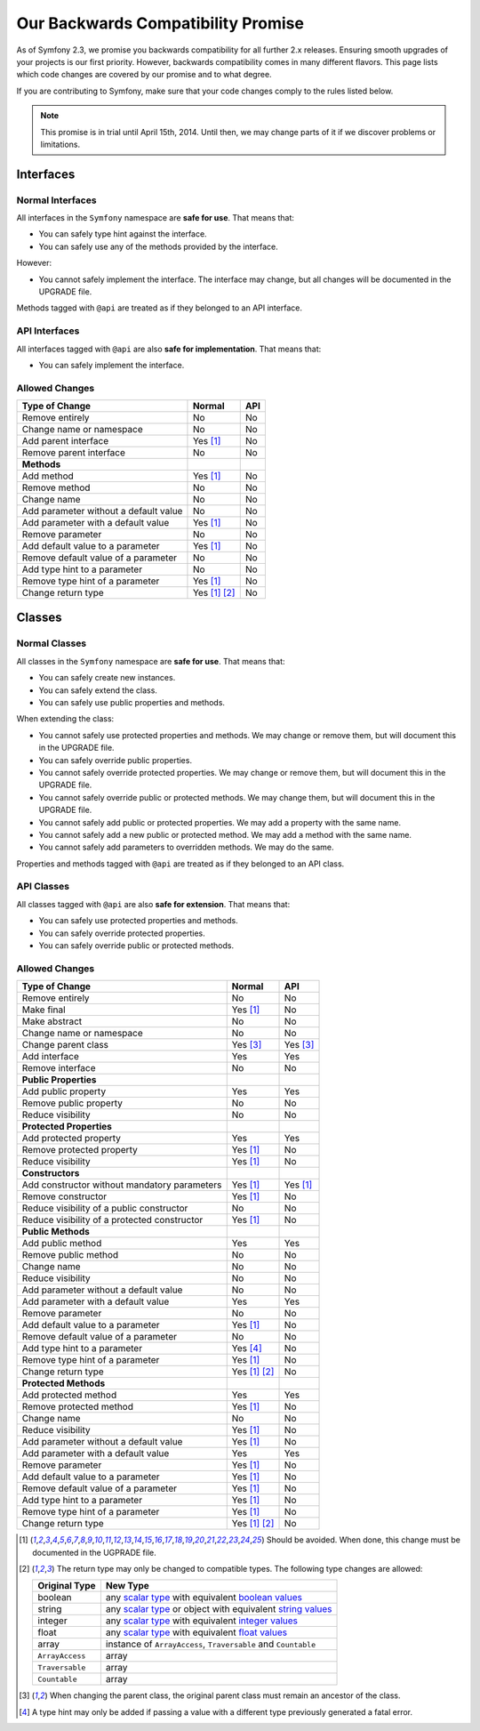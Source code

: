 Our Backwards Compatibility Promise
===================================

As of Symfony 2.3, we promise you backwards compatibility for all further 2.x
releases. Ensuring smooth upgrades of your projects is our first priority.
However, backwards compatibility comes in many different flavors. This page
lists which code changes are covered by our promise and to what degree.

If you are contributing to Symfony, make sure that your code changes comply to
the rules listed below.

.. note::

    This promise is in trial until April 15th, 2014. Until then, we may change
    parts of it if we discover problems or limitations.


Interfaces
----------

Normal Interfaces
~~~~~~~~~~~~~~~~~

All interfaces in the ``Symfony`` namespace are **safe for use**. That means
that:

* You can safely type hint against the interface.

* You can safely use any of the methods provided by the interface.

However:

* You cannot safely implement the interface. The interface may change, but all
  changes will be documented in the UPGRADE file.

Methods tagged with ``@api`` are treated as if they belonged to an API
interface.


API Interfaces
~~~~~~~~~~~~~~

All interfaces tagged with ``@api`` are also **safe for implementation**. That
means that:

* You can safely implement the interface.


Allowed Changes
~~~~~~~~~~~~~~~

==============================================  ==============  ==============
Type of Change                                  Normal          API
==============================================  ==============  ==============
Remove entirely                                 No              No
Change name or namespace                        No              No
Add parent interface                            Yes [1]_        No
Remove parent interface                         No              No
**Methods**
Add method                                      Yes [1]_        No
Remove method                                   No              No
Change name                                     No              No
Add parameter without a default value           No              No
Add parameter with a default value              Yes [1]_        No
Remove parameter                                No              No
Add default value to a parameter                Yes [1]_        No
Remove default value of a parameter             No              No
Add type hint to a parameter                    No              No
Remove type hint of a parameter                 Yes [1]_        No
Change return type                              Yes [1]_ [2]_   No
==============================================  ==============  ==============


Classes
-------

Normal Classes
~~~~~~~~~~~~~~

All classes in the ``Symfony`` namespace are **safe for use**. That means that:

* You can safely create new instances.

* You can safely extend the class.

* You can safely use public properties and methods.

When extending the class:

* You cannot safely use protected properties and methods. We may change or
  remove them, but will document this in the UPGRADE file.

* You can safely override public properties.

* You cannot safely override protected properties. We may change or remove them,
  but will document this in the UPGRADE file.

* You cannot safely override public or protected methods. We may change them,
  but will document this in the UPGRADE file.

* You cannot safely add public or protected properties. We may add a property
  with the same name.

* You cannot safely add a new public or protected method. We may add a method
  with the same name.

* You cannot safely add parameters to overridden methods. We may do the same.

Properties and methods tagged with ``@api`` are treated as if they belonged
to an API class.


API Classes
~~~~~~~~~~~

All classes tagged with ``@api`` are also **safe for extension**. That means
that:

* You can safely use protected properties and methods.

* You can safely override protected properties.

* You can safely override public or protected methods.


Allowed Changes
~~~~~~~~~~~~~~~

==================================================  ==============  ==============
Type of Change                                      Normal          API
==================================================  ==============  ==============
Remove entirely                                     No              No
Make final                                          Yes [1]_        No
Make abstract                                       No              No
Change name or namespace                            No              No
Change parent class                                 Yes [3]_        Yes [3]_
Add interface                                       Yes             Yes
Remove interface                                    No              No
**Public Properties**
Add public property                                 Yes             Yes
Remove public property                              No              No
Reduce visibility                                   No              No
**Protected Properties**
Add protected property                              Yes             Yes
Remove protected property                           Yes [1]_        No
Reduce visibility                                   Yes [1]_        No
**Constructors**
Add constructor without mandatory parameters        Yes [1]_        Yes [1]_
Remove constructor                                  Yes [1]_        No
Reduce visibility of a public constructor           No              No
Reduce visibility of a protected constructor        Yes [1]_        No
**Public Methods**
Add public method                                   Yes             Yes
Remove public method                                No              No
Change name                                         No              No
Reduce visibility                                   No              No
Add parameter without a default value               No              No
Add parameter with a default value                  Yes             Yes
Remove parameter                                    No              No
Add default value to a parameter                    Yes [1]_        No
Remove default value of a parameter                 No              No
Add type hint to a parameter                        Yes [4]_        No
Remove type hint of a parameter                     Yes [1]_        No
Change return type                                  Yes [1]_ [2]_   No
**Protected Methods**
Add protected method                                Yes             Yes
Remove protected method                             Yes [1]_        No
Change name                                         No              No
Reduce visibility                                   Yes [1]_        No
Add parameter without a default value               Yes [1]_        No
Add parameter with a default value                  Yes             Yes
Remove parameter                                    Yes [1]_        No
Add default value to a parameter                    Yes [1]_        No
Remove default value of a parameter                 Yes [1]_        No
Add type hint to a parameter                        Yes [1]_        No
Remove type hint of a parameter                     Yes [1]_        No
Change return type                                  Yes [1]_ [2]_   No
==================================================  ==============  ==============


.. [1] Should be avoided. When done, this change must be documented in the
       UGPRADE file.

.. [2] The return type may only be changed to compatible types. The following
       type changes are allowed:

       ===================  ==================================================================
       Original Type        New Type
       ===================  ==================================================================
       boolean              any `scalar type`_ with equivalent `boolean values`_
       string               any `scalar type`_ or object with equivalent `string values`_
       integer              any `scalar type`_ with equivalent `integer values`_
       float                any `scalar type`_ with equivalent `float values`_
       array                instance of ``ArrayAccess``, ``Traversable`` and ``Countable``
       ``ArrayAccess``      array
       ``Traversable``      array
       ``Countable``        array
       ===================  ==================================================================

.. [3] When changing the parent class, the original parent class must remain an
       ancestor of the class.

.. [4] A type hint may only be added if passing a value with a different type
       previously generated a fatal error.

.. _scalar type: http://php.net/manual/en/function.is-scalar.php

.. _boolean values: http://php.net/manual/en/function.boolval.php

.. _string values: http://www.php.net/manual/en/function.strval.php

.. _integer values: http://www.php.net/manual/en/function.intval.php

.. _float values: http://www.php.net/manual/en/function.floatval.php

